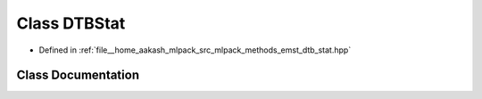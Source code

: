 .. _exhale_class_classmlpack_1_1emst_1_1DTBStat:

Class DTBStat
=============

- Defined in :ref:`file__home_aakash_mlpack_src_mlpack_methods_emst_dtb_stat.hpp`


Class Documentation
-------------------


.. doxygenclass:: mlpack::emst::DTBStat
   :members:
   :protected-members:
   :undoc-members: